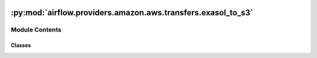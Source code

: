  .. Licensed to the Apache Software Foundation (ASF) under one
    or more contributor license agreements.  See the NOTICE file
    distributed with this work for additional information
    regarding copyright ownership.  The ASF licenses this file
    to you under the Apache License, Version 2.0 (the
    "License"); you may not use this file except in compliance
    with the License.  You may obtain a copy of the License at

 ..   http://www.apache.org/licenses/LICENSE-2.0

 .. Unless required by applicable law or agreed to in writing,
    software distributed under the License is distributed on an
    "AS IS" BASIS, WITHOUT WARRANTIES OR CONDITIONS OF ANY
    KIND, either express or implied.  See the License for the
    specific language governing permissions and limitations
    under the License.

:py:mod:`airflow.providers.amazon.aws.transfers.exasol_to_s3`
=============================================================

.. py:module:: airflow.providers.amazon.aws.transfers.exasol_to_s3

.. autoapi-nested-parse::

   Transfers data from Exasol database into a S3 Bucket.



Module Contents
---------------

Classes
~~~~~~~

.. autoapisummary::

   airflow.providers.amazon.aws.transfers.exasol_to_s3.ExasolToS3Operator




.. py:class:: ExasolToS3Operator(*, query_or_table, key, bucket_name = None, replace = False, encrypt = False, gzip = False, acl_policy = None, query_params = None, export_params = None, exasol_conn_id = 'exasol_default', aws_conn_id = 'aws_default', **kwargs)


   Bases: :py:obj:`airflow.models.BaseOperator`

   Export data from Exasol database to AWS S3 bucket.

   :param query_or_table: the sql statement to be executed or table name to export
   :param key: S3 key that will point to the file
   :param bucket_name: Name of the bucket in which to store the file
   :param replace: A flag to decide whether or not to overwrite the key
       if it already exists. If replace is False and the key exists, an
       error will be raised.
   :param encrypt: If True, the file will be encrypted on the server-side
       by S3 and will be stored in an encrypted form while at rest in S3.
   :param gzip: If True, the file will be compressed locally
   :param acl_policy: String specifying the canned ACL policy for the file being
       uploaded to the S3 bucket.
   :param query_params: Query parameters passed to underlying ``export_to_file``
       method of :class:`~pyexasol.connection.ExaConnection`.
   :param export_params: Extra parameters passed to underlying ``export_to_file``
       method of :class:`~pyexasol.connection.ExaConnection`.

   .. py:attribute:: template_fields
      :type: Sequence[str]
      :value: ('query_or_table', 'key', 'bucket_name', 'query_params', 'export_params')



   .. py:attribute:: template_fields_renderers



   .. py:attribute:: template_ext
      :type: Sequence[str]
      :value: ('.sql',)



   .. py:attribute:: ui_color
      :value: '#ededed'



   .. py:method:: execute(context)

      Derive when creating an operator.

      Context is the same dictionary used as when rendering jinja templates.

      Refer to get_template_context for more context.
